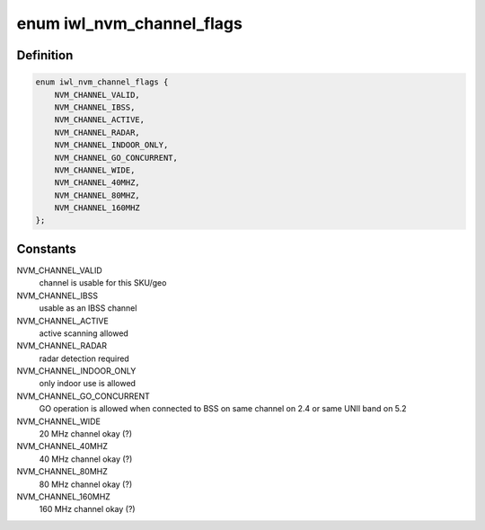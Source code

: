 .. -*- coding: utf-8; mode: rst -*-
.. src-file: drivers/net/wireless/intel/iwlwifi/iwl-nvm-parse.c

.. _`iwl_nvm_channel_flags`:

enum iwl_nvm_channel_flags
==========================

.. c:type:: enum iwl_nvm_channel_flags

    channel flags in NVM

.. _`iwl_nvm_channel_flags.definition`:

Definition
----------

.. code-block:: c

    enum iwl_nvm_channel_flags {
        NVM_CHANNEL_VALID,
        NVM_CHANNEL_IBSS,
        NVM_CHANNEL_ACTIVE,
        NVM_CHANNEL_RADAR,
        NVM_CHANNEL_INDOOR_ONLY,
        NVM_CHANNEL_GO_CONCURRENT,
        NVM_CHANNEL_WIDE,
        NVM_CHANNEL_40MHZ,
        NVM_CHANNEL_80MHZ,
        NVM_CHANNEL_160MHZ
    };

.. _`iwl_nvm_channel_flags.constants`:

Constants
---------

NVM_CHANNEL_VALID
    channel is usable for this SKU/geo

NVM_CHANNEL_IBSS
    usable as an IBSS channel

NVM_CHANNEL_ACTIVE
    active scanning allowed

NVM_CHANNEL_RADAR
    radar detection required

NVM_CHANNEL_INDOOR_ONLY
    only indoor use is allowed

NVM_CHANNEL_GO_CONCURRENT
    GO operation is allowed when connected to BSS
    on same channel on 2.4 or same UNII band on 5.2

NVM_CHANNEL_WIDE
    20 MHz channel okay (?)

NVM_CHANNEL_40MHZ
    40 MHz channel okay (?)

NVM_CHANNEL_80MHZ
    80 MHz channel okay (?)

NVM_CHANNEL_160MHZ
    160 MHz channel okay (?)

.. This file was automatic generated / don't edit.

